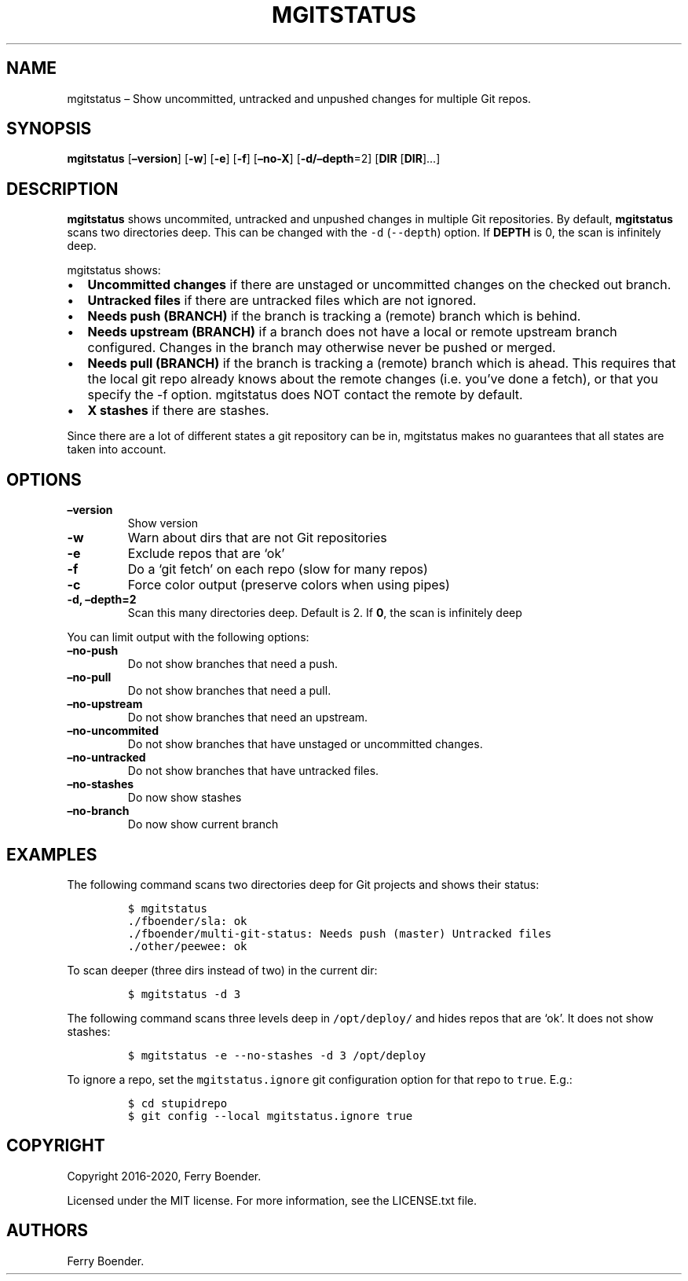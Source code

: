 .\" Automatically generated by Pandoc 2.9.2
.\"
.TH "MGITSTATUS" "1" "Jul 2019" "" ""
.hy
.SH NAME
.PP
mgitstatus \[en] Show uncommitted, untracked and unpushed changes for
multiple Git repos.
.SH SYNOPSIS
.PP
\f[B]mgitstatus\f[R] [\f[B]\[en]version\f[R]] [\f[B]-w\f[R]]
[\f[B]-e\f[R]] [\f[B]-f\f[R]] [\f[B]\[en]no-X\f[R]]
[\f[B]-d/\[en]depth\f[R]=2] [\f[B]DIR\f[R] [\f[B]DIR\f[R]]\&...]
.SH DESCRIPTION
.PP
\f[B]mgitstatus\f[R] shows uncommited, untracked and unpushed changes in
multiple Git repositories.
By default, \f[B]mgitstatus\f[R] scans two directories deep.
This can be changed with the \f[C]-d\f[R] (\f[C]--depth\f[R]) option.
If \f[B]DEPTH\f[R] is 0, the scan is infinitely deep.
.PP
mgitstatus shows:
.IP \[bu] 2
\f[B]Uncommitted changes\f[R] if there are unstaged or uncommitted
changes on the checked out branch.
.IP \[bu] 2
\f[B]Untracked files\f[R] if there are untracked files which are not
ignored.
.IP \[bu] 2
\f[B]Needs push (BRANCH)\f[R] if the branch is tracking a (remote)
branch which is behind.
.IP \[bu] 2
\f[B]Needs upstream (BRANCH)\f[R] if a branch does not have a local or
remote upstream branch configured.
Changes in the branch may otherwise never be pushed or merged.
.IP \[bu] 2
\f[B]Needs pull (BRANCH)\f[R] if the branch is tracking a (remote)
branch which is ahead.
This requires that the local git repo already knows about the remote
changes (i.e.\ you\[cq]ve done a fetch), or that you specify the -f
option.
mgitstatus does NOT contact the remote by default.
.IP \[bu] 2
\f[B]X stashes\f[R] if there are stashes.
.PP
Since there are a lot of different states a git repository can be in,
mgitstatus makes no guarantees that all states are taken into account.
.SH OPTIONS
.TP
\f[B]\[en]version\f[R]
Show version
.TP
\f[B]-w\f[R]
Warn about dirs that are not Git repositories
.TP
\f[B]-e\f[R]
Exclude repos that are `ok'
.TP
\f[B]-f\f[R]
Do a `git fetch' on each repo (slow for many repos)
.TP
\f[B]-c\f[R]
Force color output (preserve colors when using pipes)
.TP
\f[B]-d, \[en]depth=2\f[R]
Scan this many directories deep.
Default is 2.
If \f[B]0\f[R], the scan is infinitely deep
.PP
You can limit output with the following options:
.TP
\f[B]\[en]no-push\f[R]
Do not show branches that need a push.
.TP
\f[B]\[en]no-pull\f[R]
Do not show branches that need a pull.
.TP
\f[B]\[en]no-upstream\f[R]
Do not show branches that need an upstream.
.TP
\f[B]\[en]no-uncommited\f[R]
Do not show branches that have unstaged or uncommitted changes.
.TP
\f[B]\[en]no-untracked\f[R]
Do not show branches that have untracked files.
.TP
\f[B]\[en]no-stashes\f[R]
Do now show stashes
.TP
\f[B]\[en]no-branch\f[R]
Do now show current branch
.SH EXAMPLES
.PP
The following command scans two directories deep for Git projects and
shows their status:
.IP
.nf
\f[C]
$ mgitstatus
\&./fboender/sla: ok
\&./fboender/multi-git-status: Needs push (master) Untracked files
\&./other/peewee: ok
\f[R]
.fi
.PP
To scan deeper (three dirs instead of two) in the current dir:
.IP
.nf
\f[C]
$ mgitstatus -d 3
\f[R]
.fi
.PP
The following command scans three levels deep in \f[C]/opt/deploy/\f[R]
and hides repos that are `ok'.
It does not show stashes:
.IP
.nf
\f[C]
$ mgitstatus -e --no-stashes -d 3 /opt/deploy
\f[R]
.fi
.PP
To ignore a repo, set the \f[C]mgitstatus.ignore\f[R] git configuration
option for that repo to \f[C]true\f[R].
E.g.:
.IP
.nf
\f[C]
$ cd stupidrepo
$ git config --local mgitstatus.ignore true
\f[R]
.fi
.SH COPYRIGHT
.PP
Copyright 2016-2020, Ferry Boender.
.PP
Licensed under the MIT license.
For more information, see the LICENSE.txt file.
.SH AUTHORS
Ferry Boender.
